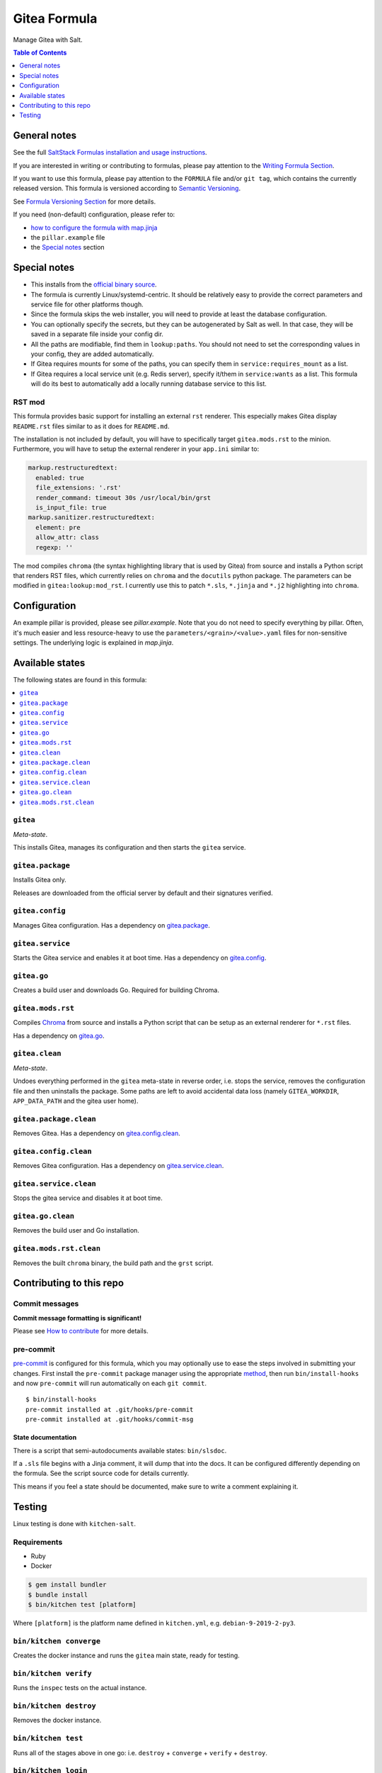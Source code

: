.. _readme:

Gitea Formula
=============

|img_sr| |img_pc|

.. |img_sr| image:: https://img.shields.io/badge/%20%20%F0%9F%93%A6%F0%9F%9A%80-semantic--release-e10079.svg
   :alt: Semantic Release
   :scale: 100%
   :target: https://github.com/semantic-release/semantic-release
.. |img_pc| image:: https://img.shields.io/badge/pre--commit-enabled-brightgreen?logo=pre-commit&logoColor=white
   :alt: pre-commit
   :scale: 100%
   :target: https://github.com/pre-commit/pre-commit

Manage Gitea with Salt.

.. contents:: **Table of Contents**
   :depth: 1

General notes
-------------

See the full `SaltStack Formulas installation and usage instructions
<https://docs.saltstack.com/en/latest/topics/development/conventions/formulas.html>`_.

If you are interested in writing or contributing to formulas, please pay attention to the `Writing Formula Section
<https://docs.saltstack.com/en/latest/topics/development/conventions/formulas.html#writing-formulas>`_.

If you want to use this formula, please pay attention to the ``FORMULA`` file and/or ``git tag``,
which contains the currently released version. This formula is versioned according to `Semantic Versioning <http://semver.org/>`_.

See `Formula Versioning Section <https://docs.saltstack.com/en/latest/topics/development/conventions/formulas.html#versioning>`_ for more details.

If you need (non-default) configuration, please refer to:

- `how to configure the formula with map.jinja <map.jinja.rst>`_
- the ``pillar.example`` file
- the `Special notes`_ section

Special notes
-------------
* This installs from the `official binary source <https://dl.gitea.io/gitea/>`_.
* The formula is currently Linux/systemd-centric. It should be relatively easy to provide the correct parameters and service file for other platforms though.
* Since the formula skips the web installer, you will need to provide at least the database configuration.
* You can optionally specify the secrets, but they can be autogenerated by Salt as well. In that case, they will be saved in a separate file inside your config dir.
* All the paths are modifiable, find them in ``lookup:paths``. You should not need to set the corresponding values in your config, they are added automatically.
* If Gitea requires mounts for some of the paths, you can specify them in ``service:requires_mount`` as a list.
* If Gitea requires a local service unit (e.g. Redis server), specify it/them in ``service:wants`` as a list. This formula will do its best to automatically add a locally running database service to this list.

RST mod
^^^^^^^
This formula provides basic support for installing an external ``rst`` renderer. This especially makes Gitea display ``README.rst`` files similar to as it does for ``README.md``.

The installation is not included by default, you will have to specifically target ``gitea.mods.rst`` to the minion. Furthermore, you will have to setup the external renderer in your ``app.ini`` similar to:

.. code-block:: yaml

  markup.restructuredtext:
    enabled: true
    file_extensions: '.rst'
    render_command: timeout 30s /usr/local/bin/grst
    is_input_file: true
  markup.sanitizer.restructuredtext:
    element: pre
    allow_attr: class
    regexp: ''

The mod compiles ``chroma`` (the syntax highlighting library that is used by Gitea) from source and installs a Python script that renders RST files, which currently relies on ``chroma`` and the ``docutils`` python package. The parameters can be modified in ``gitea:lookup:mod_rst``. I currently use this to patch ``*.sls``, ``*.jinja`` and ``*.j2`` highlighting into ``chroma``.


Configuration
-------------
An example pillar is provided, please see `pillar.example`. Note that you do not need to specify everything by pillar. Often, it's much easier and less resource-heavy to use the ``parameters/<grain>/<value>.yaml`` files for non-sensitive settings. The underlying logic is explained in `map.jinja`.


Available states
----------------

The following states are found in this formula:

.. contents::
   :local:


``gitea``
^^^^^^^^^
*Meta-state*.

This installs Gitea,
manages its configuration
and then starts the ``gitea`` service.


``gitea.package``
^^^^^^^^^^^^^^^^^
Installs Gitea only.

Releases are downloaded from the official server by default
and their signatures verified.


``gitea.config``
^^^^^^^^^^^^^^^^
Manages Gitea configuration.
Has a dependency on `gitea.package`_.


``gitea.service``
^^^^^^^^^^^^^^^^^
Starts the Gitea service and enables it at boot time.
Has a dependency on `gitea.config`_.


``gitea.go``
^^^^^^^^^^^^
Creates a build user and downloads Go.
Required for building Chroma.


``gitea.mods.rst``
^^^^^^^^^^^^^^^^^^
Compiles `Chroma <https://github.com/alecthomas/chroma>`_ from source
and installs a Python script that can be setup as an external renderer
for ``*.rst`` files.

Has a dependency on `gitea.go`_.


``gitea.clean``
^^^^^^^^^^^^^^^
*Meta-state*.

Undoes everything performed in the ``gitea`` meta-state
in reverse order, i.e.
stops the service,
removes the configuration file and then
uninstalls the package.
Some paths are left to avoid accidental data loss
(namely ``GITEA_WORKDIR``, ``APP_DATA_PATH`` and the gitea user home).


``gitea.package.clean``
^^^^^^^^^^^^^^^^^^^^^^^
Removes Gitea.
Has a dependency on `gitea.config.clean`_.


``gitea.config.clean``
^^^^^^^^^^^^^^^^^^^^^^
Removes Gitea configuration. Has a dependency on `gitea.service.clean`_.


``gitea.service.clean``
^^^^^^^^^^^^^^^^^^^^^^^
Stops the gitea service and disables it at boot time.


``gitea.go.clean``
^^^^^^^^^^^^^^^^^^
Removes the build user and Go installation.


``gitea.mods.rst.clean``
^^^^^^^^^^^^^^^^^^^^^^^^
Removes the built ``chroma`` binary, the build path and the
``grst`` script.



Contributing to this repo
-------------------------

Commit messages
^^^^^^^^^^^^^^^

**Commit message formatting is significant!**

Please see `How to contribute <https://github.com/saltstack-formulas/.github/blob/master/CONTRIBUTING.rst>`_ for more details.

pre-commit
^^^^^^^^^^

`pre-commit <https://pre-commit.com/>`_ is configured for this formula, which you may optionally use to ease the steps involved in submitting your changes.
First install  the ``pre-commit`` package manager using the appropriate `method <https://pre-commit.com/#installation>`_, then run ``bin/install-hooks`` and
now ``pre-commit`` will run automatically on each ``git commit``. ::

  $ bin/install-hooks
  pre-commit installed at .git/hooks/pre-commit
  pre-commit installed at .git/hooks/commit-msg

State documentation
~~~~~~~~~~~~~~~~~~~
There is a script that semi-autodocuments available states: ``bin/slsdoc``.

If a ``.sls`` file begins with a Jinja comment, it will dump that into the docs. It can be configured differently depending on the formula. See the script source code for details currently.

This means if you feel a state should be documented, make sure to write a comment explaining it.

Testing
-------

Linux testing is done with ``kitchen-salt``.

Requirements
^^^^^^^^^^^^

* Ruby
* Docker

.. code-block:: bash

   $ gem install bundler
   $ bundle install
   $ bin/kitchen test [platform]

Where ``[platform]`` is the platform name defined in ``kitchen.yml``,
e.g. ``debian-9-2019-2-py3``.

``bin/kitchen converge``
^^^^^^^^^^^^^^^^^^^^^^^^

Creates the docker instance and runs the ``gitea`` main state, ready for testing.

``bin/kitchen verify``
^^^^^^^^^^^^^^^^^^^^^^

Runs the ``inspec`` tests on the actual instance.

``bin/kitchen destroy``
^^^^^^^^^^^^^^^^^^^^^^^

Removes the docker instance.

``bin/kitchen test``
^^^^^^^^^^^^^^^^^^^^

Runs all of the stages above in one go: i.e. ``destroy`` + ``converge`` + ``verify`` + ``destroy``.

``bin/kitchen login``
^^^^^^^^^^^^^^^^^^^^^

Gives you SSH access to the instance for manual testing.
